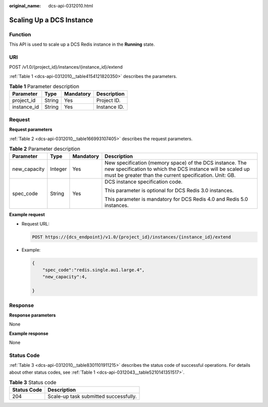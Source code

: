 :original_name: dcs-api-0312010.html

.. _dcs-api-0312010:

Scaling Up a DCS Instance
=========================

Function
--------

This API is used to scale up a DCS Redis instance in the **Running** state.

URI
---

POST /v1.0/{project_id}/instances/{instance_id}/extend

:ref:`Table 1 <dcs-api-0312010__table4154121820350>` describes the parameters.

.. _dcs-api-0312010__table4154121820350:

.. table:: **Table 1** Parameter description

   =========== ====== ========= ============
   Parameter   Type   Mandatory Description
   =========== ====== ========= ============
   project_id  String Yes       Project ID.
   instance_id String Yes       Instance ID.
   =========== ====== ========= ============

Request
-------

**Request parameters**

:ref:`Table 2 <dcs-api-0312010__table166993107405>` describes the request parameters.

.. _dcs-api-0312010__table166993107405:

.. table:: **Table 2** Parameter description

   +-----------------+-----------------+-----------------+-----------------------------------------------------------------------------------------------------------------------------------------------------------------------------------+
   | Parameter       | Type            | Mandatory       | Description                                                                                                                                                                       |
   +=================+=================+=================+===================================================================================================================================================================================+
   | new_capacity    | Integer         | Yes             | New specification (memory space) of the DCS instance. The new specification to which the DCS instance will be scaled up must be greater than the current specification. Unit: GB. |
   +-----------------+-----------------+-----------------+-----------------------------------------------------------------------------------------------------------------------------------------------------------------------------------+
   | spec_code       | String          | Yes             | DCS instance specification code.                                                                                                                                                  |
   |                 |                 |                 |                                                                                                                                                                                   |
   |                 |                 |                 | This parameter is optional for DCS Redis 3.0 instances.                                                                                                                           |
   |                 |                 |                 |                                                                                                                                                                                   |
   |                 |                 |                 | This parameter is mandatory for DCS Redis 4.0 and Redis 5.0 instances.                                                                                                            |
   +-----------------+-----------------+-----------------+-----------------------------------------------------------------------------------------------------------------------------------------------------------------------------------+

**Example request**

-  Request URL:

   .. code-block:: text

      POST https://{dcs_endpoint}/v1.0/{project_id}/instances/{instance_id}/extend

-  Example:

   .. code-block::

      {
          "spec_code":"redis.single.au1.large.4",
          "new_capacity":4,

      }

Response
--------

**Response parameters**

None

**Example response**

None

Status Code
-----------

:ref:`Table 3 <dcs-api-0312010__table8301101911215>` describes the status code of successful operations. For details about other status codes, see :ref:`Table 1 <dcs-api-0312043__table5210141351517>`.

.. _dcs-api-0312010__table8301101911215:

.. table:: **Table 3** Status code

   =========== =====================================
   Status Code Description
   =========== =====================================
   204         Scale-up task submitted successfully.
   =========== =====================================
